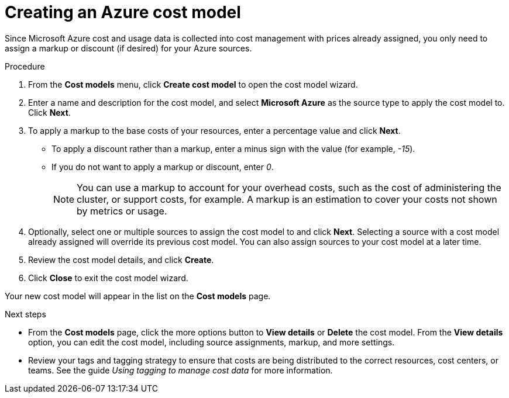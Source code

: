// Module included in the following assemblies:
//
// <List assemblies here, each on a new line>

// Base the file name and the ID on the module title. For example:
// * file name: creating_an_Azure_cost_model.adoc
// * ID: [id="creating_an_Azure_cost_model"]
// * Title: = Creating an Azure cost model

// The ID is used as an anchor for linking to the module. Avoid changing it after the module has been published to ensure existing links are not broken.
[id="creating_an_Azure_cost_model"]
// The `context` attribute enables module reuse. Every module's ID includes {context}, which ensures that the module has a unique ID even if it is reused multiple times in a guide.
= Creating an Azure cost model

Since Microsoft Azure cost and usage data is collected into cost management with prices already assigned, you only need to assign a markup or discount (if desired) for your Azure sources.

//.Prerequisites


.Procedure

. From the *Cost models* menu, click *Create cost model* to open the cost model wizard.
. Enter a name and description for the cost model, and select *Microsoft Azure* as the source type to apply the cost model to. Click *Next*.
. To apply a markup to the base costs of your resources, enter a percentage value and click *Next*.  
* To apply a discount rather than a markup, enter a minus sign with the value (for example, _-15_). 
* If you do not want to apply a markup or discount, enter _0_.
+
[NOTE]
====
You can use a markup to account for your overhead costs, such as the cost of administering the cluster, or support costs, for example. A markup is an estimation to cover your costs not shown by metrics or usage.
====
+
. Optionally, select one or multiple sources to assign the cost model to and click *Next*. Selecting a source with a cost model already assigned will override its previous cost model. You can also assign sources to your cost model at a later time.
. Review the cost model details, and click *Create*.
. Click *Close* to exit the cost model wizard.

Your new cost model will appear in the list on the *Cost models* page. 

.Next steps

* From the *Cost models* page, click the more options button to *View details* or *Delete* the cost model. From the *View details* option, you can edit the cost model, including source assignments, markup, and more settings.

//add link to tagging doc
* Review your tags and tagging strategy to ensure that costs are being distributed to the correct resources, cost centers, or teams. See the guide _Using tagging to manage cost data_ for more information.



